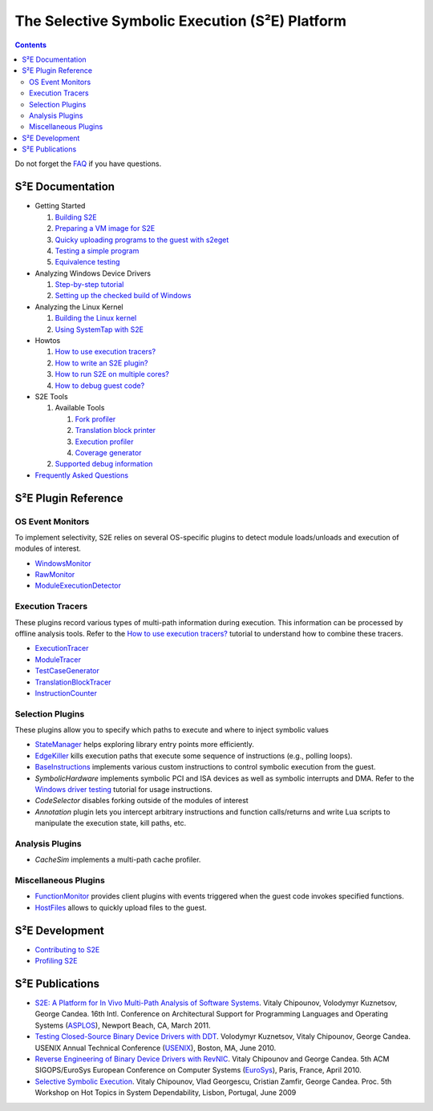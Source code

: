 ===============================================
The Selective Symbolic Execution (S²E) Platform
===============================================

.. contents::

Do not forget the `FAQ <FAQ.html>`_ if you have questions.

S²E Documentation
=================

* Getting Started

  1. `Building S2E <BuildingS2E.html>`_
  2. `Preparing a VM image for S2E <ImageInstallation.html>`_
  3. `Quicky uploading programs to the guest with s2eget <UsingS2EGet.html>`_

  4. `Testing a simple program <TestingMinimalProgram.html>`_
  5. `Equivalence testing <EquivalenceTesting.html>`_
  
* Analyzing Windows Device Drivers

  1. `Step-by-step tutorial <Windows/DriverTutorial.html>`_
  2. `Setting up the checked build of Windows <Windows/CheckedBuild.html>`_  
  
* Analyzing the Linux Kernel

  1. `Building the Linux kernel <BuildingLinux.html>`_
  2. `Using SystemTap with S2E <SystemTap.html>`_

* Howtos

  1. `How to use execution tracers? <Howtos/ExecutionTracers.html>`_
  2. `How to write an S2E plugin? <Howtos/WritingPlugins.html>`_
  3. `How to run S2E on multiple cores? <Howtos/Parallel.html>`_
  4. `How to debug guest code? <Howtos/Debugging.html>`_

* S2E Tools
  
  1. Available Tools
     
     1. `Fork profiler <Tools/ForkProfiler.html>`_
     2. `Translation block printer <Tools/TbPrinter.html>`_
     3. `Execution profiler <Tools/ExecutionProfiler.html>`_
     4. `Coverage generator <Tools/CoverageGenerator.html>`_
   
  2. `Supported debug information <Tools/DebugInfo.html>`_
  
* `Frequently Asked Questions <FAQ.html>`_

S²E Plugin Reference
====================


OS Event Monitors
-----------------

To implement selectivity, S2E relies on several OS-specific plugins to detect
module loads/unloads and execution of modules of interest.

* `WindowsMonitor <Plugins/WindowsInterceptor/WindowsMonitor.html>`_
* `RawMonitor <Plugins/RawMonitor.html>`_
* `ModuleExecutionDetector <Plugins/ModuleExecutionDetector.html>`_

Execution Tracers
-----------------

These plugins record various types of multi-path information during execution.
This information can be processed by offline analysis tools. Refer to
the `How to use execution tracers? <Howtos/ExecutionTracers.html>`_ tutorial to understand
how to combine these tracers.

* `ExecutionTracer <Plugins/Tracers/ExecutionTracer.html>`_
* `ModuleTracer <Plugins/Tracers/ModuleTracer.html>`_
* `TestCaseGenerator <Plugins/Tracers/TestCaseGenerator.html>`_
* `TranslationBlockTracer <Plugins/Tracers/TranslationBlockTracer.html>`_
* `InstructionCounter <Plugins/Tracers/InstructionCounter.html>`_

Selection Plugins
-----------------

These plugins allow you to specify which paths to execute and where to inject symbolic values

* `StateManager <Plugins/StateManager.html>`_ helps exploring library entry points more efficiently.
* `EdgeKiller <Plugins/EdgeKiller.html>`_ kills execution paths that execute some sequence of instructions (e.g., polling loops).
* `BaseInstructions <Plugins/BaseInstructions.html>`_ implements various custom instructions to control symbolic execution from the guest.
* *SymbolicHardware* implements symbolic PCI and ISA devices as well as symbolic interrupts and DMA. Refer to the `Windows driver testing <Windows/DriverTutorial.html>`_ tutorial for usage instructions.
* *CodeSelector* disables forking outside of the modules of interest
* *Annotation* plugin lets you intercept arbitrary instructions and function calls/returns and write Lua scripts to manipulate the execution state, kill paths, etc.

Analysis Plugins
----------------

* *CacheSim* implements a multi-path cache profiler.


Miscellaneous Plugins
---------------------

* `FunctionMonitor <Plugins/FunctionMonitor.html>`_ provides client plugins with events triggered when the guest code invokes specified functions.
* `HostFiles <UsingS2EGet.html>`_ allows to quickly upload files to the guest.

S²E Development
===============

* `Contributing to S2E <Contribute.html>`_
* `Profiling S2E <ProfilingS2E.html>`_


S²E Publications
================

* `S2E: A Platform for In Vivo Multi-Path Analysis of Software Systems
  <http://dslab.epfl.ch/proj/s2e>`_.
  Vitaly Chipounov, Volodymyr Kuznetsov, George Candea. 16th Intl. Conference on
  Architectural Support for Programming Languages and Operating Systems
  (`ASPLOS <http://asplos11.cs.ucr.edu/>`_), Newport Beach, CA, March 2011.

* `Testing Closed-Source Binary Device Drivers with DDT
  <http://dslab.epfl.ch/pubs/ddt>`_. Volodymyr Kuznetsov, Vitaly Chipounov,
  George Candea. USENIX Annual Technical Conference (`USENIX
  <http://www.usenix.org/event/atc10/>`_), Boston, MA, June 2010.

* `Reverse Engineering of Binary Device Drivers with RevNIC
  <http://dslab.epfl.ch/pubs/revnic>`_. Vitaly Chipounov and George Candea. 5th
  ACM SIGOPS/EuroSys European Conference on Computer Systems (`EuroSys
  <http://eurosys2010.sigops-france.fr/>`_), Paris, France, April 2010.

* `Selective Symbolic Execution <http://dslab.epfl.ch/pubs/selsymbex>`_. Vitaly
  Chipounov, Vlad Georgescu, Cristian Zamfir, George Candea. Proc. 5th Workshop
  on Hot Topics in System Dependability, Lisbon, Portugal, June 2009


